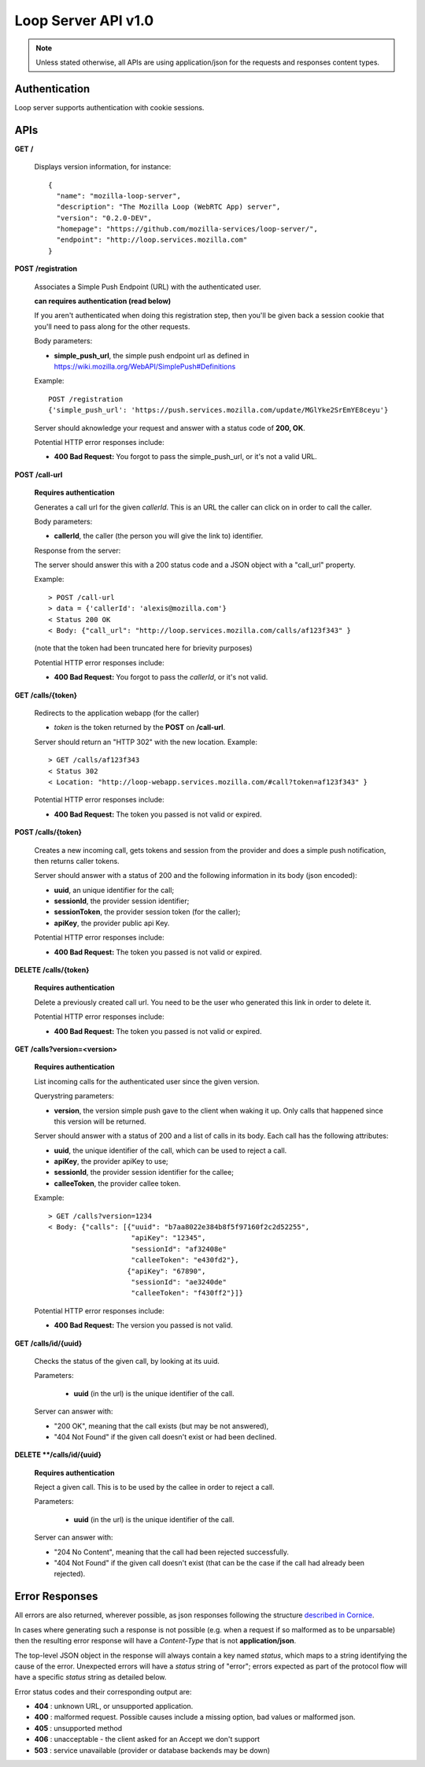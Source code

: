 ====================
Loop Server API v1.0
====================

.. note::

    Unless stated otherwise, all APIs are using application/json for the requests
    and responses content types.

Authentication
==============

Loop server supports authentication with cookie sessions.

APIs
====

**GET** **/**

    Displays version information, for instance::

        {
          "name": "mozilla-loop-server",
          "description": "The Mozilla Loop (WebRTC App) server",
          "version": "0.2.0-DEV",
          "homepage": "https://github.com/mozilla-services/loop-server/",
          "endpoint": "http://loop.services.mozilla.com"
        }  

**POST** **/registration**

    Associates a Simple Push Endpoint (URL) with the authenticated user.

    **can requires authentication (read below)**

    If you aren't authenticated when doing this registration step, then you'll
    be given back a session cookie that you'll need to pass along for the
    other requests.

    Body parameters:

    - **simple_push_url**, the simple push endpoint url as defined in
      https://wiki.mozilla.org/WebAPI/SimplePush#Definitions

    Example::

        POST /registration
        {'simple_push_url': 'https://push.services.mozilla.com/update/MGlYke2SrEmYE8ceyu'}

    Server should aknowledge your request and answer with a status code of
    **200, OK**.

    Potential HTTP error responses include:

    - **400 Bad Request:**  You forgot to pass the simple_push_url, or it's
      not a valid URL.


**POST** **/call-url**

    **Requires authentication**

    Generates a call url for the given `callerId`. This is an URL the caller
    can click on in order to call the caller.

    Body parameters:

    - **callerId**, the caller (the person you will give the link to)
      identifier.

    Response from the server:

    The server should answer this with a 200 status code and a JSON object
    with a "call_url" property.

    Example::

        > POST /call-url
        > data = {'callerId': 'alexis@mozilla.com'}
        < Status 200 OK
        < Body: {"call_url": "http://loop.services.mozilla.com/calls/af123f343" }

    (note that the token had been truncated here for brievity purposes)

    Potential HTTP error responses include:

    - **400 Bad Request:**  You forgot to pass the `callerId`, or it's not
      valid.

**GET**  **/calls/{token}**

    Redirects to the application webapp (for the caller)
    
    - *token* is the token returned by the **POST** on **/call-url**.

    Server should return an "HTTP 302" with the new location.
    Example::

        > GET /calls/af123f343
        < Status 302
        < Location: "http://loop-webapp.services.mozilla.com/#call?token=af123f343" }

    Potential HTTP error responses include:

    - **400 Bad Request:**  The token you passed is not valid or expired.

**POST /calls/{token}**

    Creates a new incoming call, gets tokens and session from the provider and
    does a simple push notification, then returns caller tokens.

    Server should answer with a status of 200 and the following information in
    its body (json encoded):
    
    - **uuid**, an unique identifier for the call;
    - **sessionId**, the provider session identifier;
    - **sessionToken**, the provider session token (for the caller);
    - **apiKey**, the provider public api Key.

    Potential HTTP error responses include:

    - **400 Bad Request:**  The token you passed is not valid or expired.

**DELETE** **/calls/{token}**

    **Requires authentication**

    Delete a previously created call url. You need to be the user
    who generated this link in order to delete it.

    Potential HTTP error responses include:

    - **400 Bad Request:**  The token you passed is not valid or expired.
    

**GET** **/calls?version=<version>**

    **Requires authentication**

    List incoming calls for the authenticated user since the given version.

    Querystring parameters:

    - **version**, the version simple push gave to the client when waking it
      up. Only calls that happened since this version will be returned.

    Server should answer with a status of 200 and a list of calls in its body. Each call has the following attributes:

    - **uuid**, the unique identifier of the call, which can be used
      to reject a call.
    - **apiKey**, the provider apiKey to use;
    - **sessionId**, the provider session identifier for the callee;
    - **calleeToken**, the provider callee token.

    Example::

        > GET /calls?version=1234
        < Body: {"calls": [{"uuid": "b7aa8022e384b8f5f97160f2c2d52255",
                            "apiKey": "12345",
                            "sessionId": "af32408e"
                            "calleeToken": "e430fd2"},
                           {"apiKey": "67890",
                            "sessionId": "ae3240de"
                            "calleeToken": "f430ff2"}]}

    Potential HTTP error responses include:

    - **400 Bad Request:**  The version you passed is not valid.

**GET** **/calls/id/{uuid}**

    Checks the status of the given call, by looking at its uuid.
    
    Parameters:

        - **uuid** (in the url) is the unique identifier of the
          call.
    
    Server can answer with:

    - "200 OK", meaning that the call exists (but may be not
      answered),
    - "404 Not Found" if the given call doesn't exist or had been
      declined.

**DELETE **/calls/id/{uuid}**

    **Requires authentication**

    Reject a given call. This is to be used by the callee in order
    to reject a call.
    
    Parameters:

        - **uuid** (in the url) is the unique identifier of the
          call.

    Server can answer with:

    - "204 No Content", meaning that the call had been rejected
      successfully.
    - "404 Not Found" if the given call doesn't exist (that can be
      the case if the call had already been rejected).

Error Responses
===============

All errors are also returned, wherever possible, as json responses following the
structure `described in Cornice
<http://cornice.readthedocs.org/en/latest/validation.html#dealing-with-errors>`_.

In cases where generating such a response is not possible (e.g. when a request
if so malformed as to be unparsable) then the resulting error response will
have a *Content-Type* that is not **application/json**.

The top-level JSON object in the response will always contain a key named
`status`, which maps to a string identifying the cause of the error.  Unexpected
errors will have a `status` string of "error"; errors expected as part of
the protocol flow will have a specific `status` string as detailed below.

Error status codes and their corresponding output are:

- **404** : unknown URL, or unsupported application.
- **400** : malformed request. Possible causes include a missing
  option, bad values or malformed json.
- **405** : unsupported method
- **406** : unacceptable - the client asked for an Accept we don't support
- **503** : service unavailable (provider or database backends may be down)
